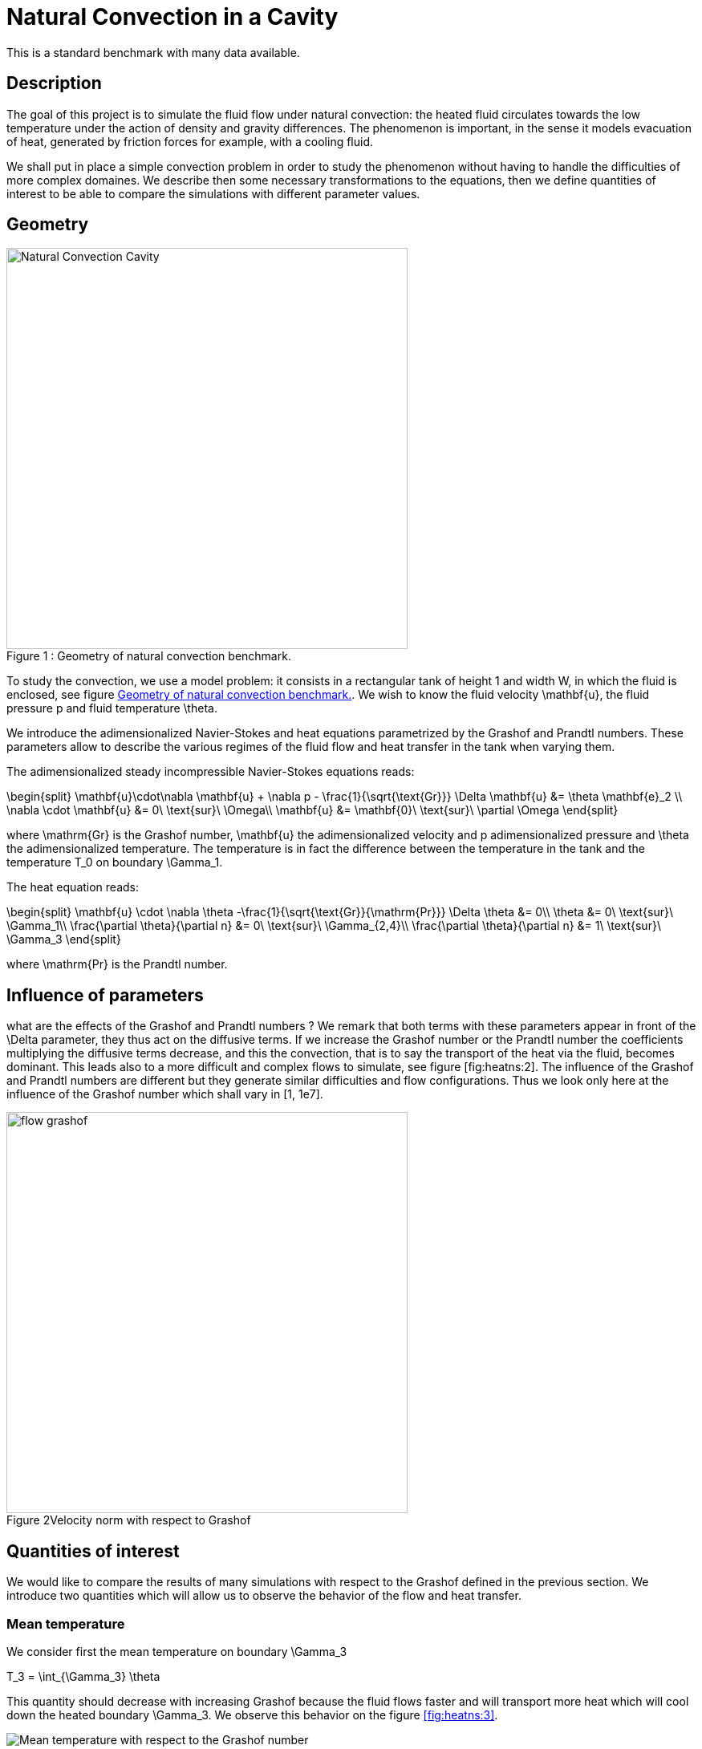 Natural Convection in a Cavity
==============================

This is a standard benchmark with many data available. 

[[sec:description]]
== Description

The goal of this project is to simulate the fluid flow under natural
convection: the heated fluid circulates towards the low temperature
under the action of density and gravity differences. The phenomenon is
important, in the sense it models evacuation of heat, generated by
friction forces for example, with a cooling fluid.

We shall put in place a simple convection problem in order to study the
phenomenon without having to handle the difficulties of more complex
domaines. We describe then some necessary transformations to the
equations, then we define quantities of interest to be able to compare
the simulations with different parameter values.

== Geometry

[[fig:heatns:1]]
image::cavity.png[caption="Figure 1 : ", title="Geometry of natural convection benchmark.", alt="Natural Convection Cavity", width="500", align="center"]



To study the convection, we use a model problem: it consists in a
rectangular tank of height $$1$$ and width $$W$$, in
which the fluid is enclosed, see figure <<fig:heatns:1>>. We wish to know
the fluid velocity $$\mathbf{u}$$, the fluid pressure
$$p$$ and fluid temperature $$\theta$$.

We introduce the adimensionalized Navier-Stokes and heat equations
parametrized by the Grashof and Prandtl numbers. These parameters allow
to describe the various regimes of the fluid flow and heat transfer in
the tank when varying them.

The adimensionalized steady incompressible Navier-Stokes equations
reads: 

$$
\begin{split}
    \mathbf{u}\cdot\nabla \mathbf{u} + \nabla p -
    \frac{1}{\sqrt{\text{Gr}}} \Delta \mathbf{u} 
    &= \theta \mathbf{e}_2 \\
    \nabla \cdot \mathbf{u} &= 0\ \text{sur}\ \Omega\\
    \mathbf{u} &= \mathbf{0}\ \text{sur}\ \partial \Omega
\end{split}
$$

where $$\mathrm{Gr}$$ is the Grashof number, $$\mathbf{u}$$ the
adimensionalized velocity and $$p$$ adimensionalized pressure and
$$\theta$$ the adimensionalized temperature. The temperature is in
fact the difference between the temperature in the tank and the
temperature $$T_0$$ on boundary $$\Gamma_1$$.

The heat equation reads:

$$
\begin{split}
  \mathbf{u} \cdot \nabla \theta -\frac{1}{\sqrt{\text{Gr}}{\mathrm{Pr}}} \Delta \theta &= 0\\
  \theta &= 0\ \text{sur}\ \Gamma_1\\
  \frac{\partial \theta}{\partial n} &= 0\ \text{sur}\ \Gamma_{2,4}\\
  \frac{\partial \theta}{\partial n} &= 1\ \text{sur}\ \Gamma_3
\end{split}
$$

where $$\mathrm{Pr}$$ is the Prandtl number.

[[sec:infl-des-param]]
== Influence of parameters

what are the effects of the Grashof and Prandtl numbers ? We remark that
both terms with these parameters appear in front of the
$$\Delta$$ parameter, they thus act on the diffusive terms. If
we increase the Grashof number or the Prandtl number the coefficients
multiplying the diffusive terms decrease, and this the convection, that
is to say the transport of the heat via the fluid, becomes dominant.
This leads also to a more difficult and complex flows to simulate, see
figure [fig:heatns:2]. The influence of the Grashof and Prandtl numbers
are different but they generate similar difficulties and flow
configurations. Thus we look only here at the influence of the Grashof
number which shall vary in $$[1, 1e7]$$.

image::flow_grashof.png[caption="Figure 2", title="Velocity norm with respect to Grashof",width="500", align="center"]

[[sec:quant-du-benchm]]
== Quantities of interest

We would like to compare the results of many simulations with respect to
the Grashof defined in the previous section. We introduce two quantities
which will allow us to observe the behavior of the flow and heat
transfer.

[[sec:mean-temperature]]
=== Mean temperature


We consider first the mean temperature on boundary
$$\Gamma_3$$

$$
T_3 = \int_{\Gamma_3} \theta
$$

This quantity should decrease with increasing Grashof because the fluid
flows faster and will transport more heat which will cool down the
heated boundary $$\Gamma_3$$. We observe this behavior on the
figure <<fig:heatns:3>>.

[[fig:heatns:3]]
image::temp_grashof.png[Mean temperature with respect to the Grashof number]

[[sec:flow-rate]]
=== Flow rate


Another quantity of interest is the flow rate through the middle of the
tank. We define a segment $$\Gamma_f$$ as being the vertical
top semi-segment located at $$W/2$$ with height
$$1/2$$, see figure [fig:heatns:1]. The flow rate, denoted
$$\mathrm{D}_f$$, reads
$$
  \mathrm{D}_f =  \int_{\Gamma_f} \mathbf{u} \cdot \mathbf{e}_1
$$

where
$$\mathbf{e}_1=(1,0)$$. Note that the flow rate can be
negative or positive depending on the direction in which the fluid
flows.

As a function of the Grashof, we shall see a increase in the flow rate.
This is true for small Grashof, but starting at $$1e3$$ the
flow rate decreases. The fluid is contained in a boundary layer which is
becoming smaller as the Grashof increases.

image::debit_grashof.png[Behavior of the flow rate with respect to the Grashof
number; $$h = 0.02$$, $$\mathbb{P}_3$$ for the velocity, $$\mathbb{P}_2$$ for
the pressure and $$\mathbb{P}_1$$ for the temperature.]

== Running the model

[source,sh]
----
$ mpirun -np 4 /usr/local/bin/feelpp_toolbox_fluid_2d --config-file cfd2d.cfg
----
